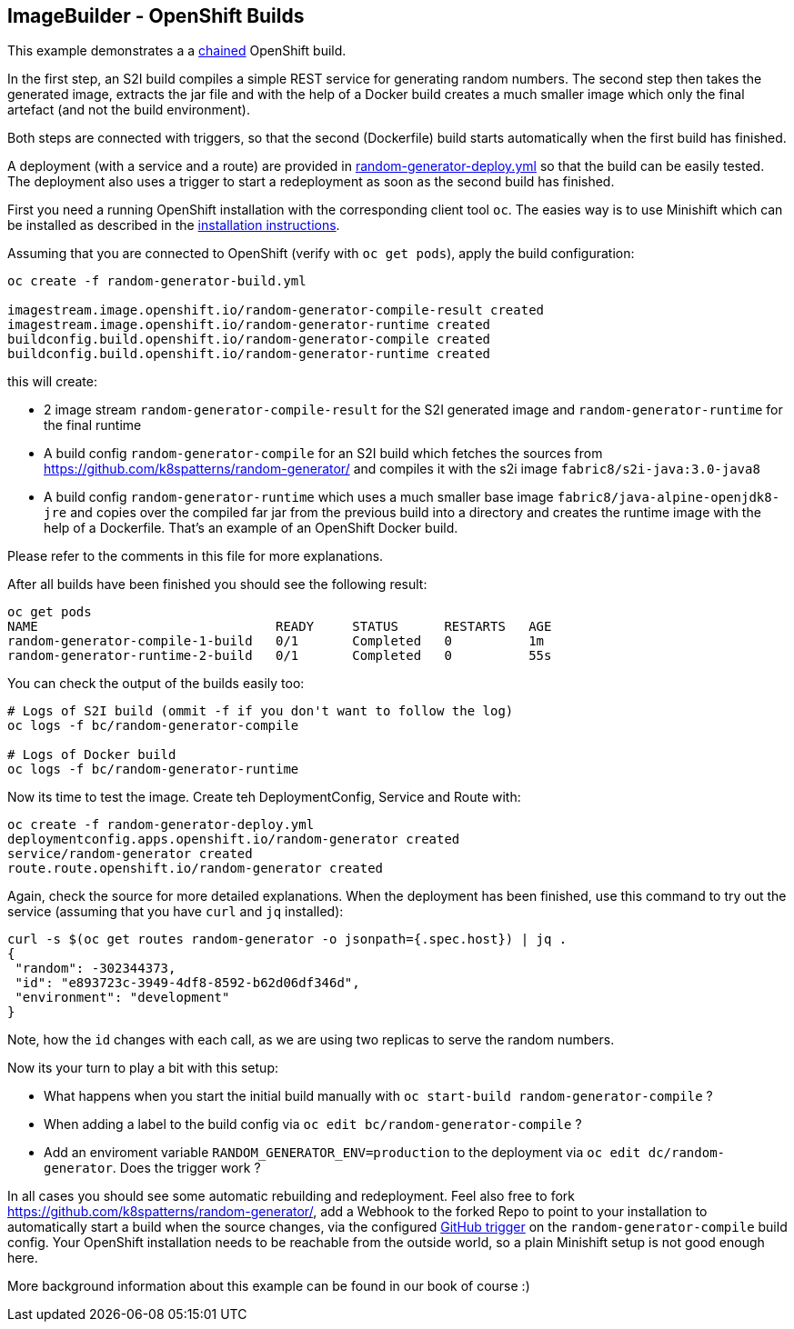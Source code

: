 ## ImageBuilder - OpenShift Builds

This example demonstrates a a https://docs.openshift.com/container-platform/3.11/dev_guide/builds/advanced_build_operations.html#dev-guide-chaining-builds[chained] OpenShift build.

In the first step, an S2I build compiles a simple REST service for generating random numbers.
The second step then takes the generated image, extracts the jar file and with the help of a Docker build creates a much smaller image which only the final artefact (and not the build environment).

Both steps are connected with triggers, so that the second (Dockerfile) build starts automatically when the first build has finished.

A deployment (with a service and a route) are provided in link:random-generator-deploy.yml[random-generator-deploy.yml] so that the build can be easily tested.
The deployment also uses a trigger to start a redeployment as soon as the second build has finished.

First you need a running OpenShift installation with the corresponding client tool `oc`.
The easies way is to use Minishift which can be installed as described in the link:../../../INSTALLATION.adoc#minishift[installation instructions].

Assuming that you are connected to OpenShift (verify with `oc get pods`), apply the build configuration:

[source, bash]
----
oc create -f random-generator-build.yml

imagestream.image.openshift.io/random-generator-compile-result created
imagestream.image.openshift.io/random-generator-runtime created
buildconfig.build.openshift.io/random-generator-compile created
buildconfig.build.openshift.io/random-generator-runtime created
----

this will create:

* 2 image stream `random-generator-compile-result` for the S2I generated image and `random-generator-runtime` for the final runtime
* A build config `random-generator-compile` for an S2I build which fetches the sources from https://github.com/k8spatterns/random-generator/ and compiles it with the s2i image `fabric8/s2i-java:3.0-java8`
* A build config `random-generator-runtime` which uses a much smaller base image `fabric8/java-alpine-openjdk8-jre` and copies over the compiled far jar from the previous build into a directory and creates the runtime image with the help of a Dockerfile. That's an example of an OpenShift Docker build.

Please refer to the comments in this file for more explanations.

After all builds have been finished you should see the following result:

[source, bash]
----
oc get pods
NAME                               READY     STATUS      RESTARTS   AGE
random-generator-compile-1-build   0/1       Completed   0          1m
random-generator-runtime-2-build   0/1       Completed   0          55s
----

You can check the output of the builds easily too:

[source, bash]
----
# Logs of S2I build (ommit -f if you don't want to follow the log)
oc logs -f bc/random-generator-compile

# Logs of Docker build
oc logs -f bc/random-generator-runtime
----

Now its time to test the image.
Create teh DeploymentConfig, Service and Route with:

[source, bash]
----
oc create -f random-generator-deploy.yml
deploymentconfig.apps.openshift.io/random-generator created
service/random-generator created
route.route.openshift.io/random-generator created
----

Again, check the source for more detailed explanations.
When the deployment has been finished, use this command to try out the service (assuming that you have `curl` and `jq` installed):

[source, bash]
----
curl -s $(oc get routes random-generator -o jsonpath={.spec.host}) | jq .
{
 "random": -302344373,
 "id": "e893723c-3949-4df8-8592-b62d06df346d",
 "environment": "development"
}
----

Note, how the `id` changes with each call, as we are using two replicas to serve the random numbers.

Now its your turn to play a bit with this setup:

* What happens when you start the initial build manually with `oc start-build random-generator-compile` ?
* When adding a label to the build config via `oc edit bc/random-generator-compile` ?
* Add an enviroment variable `RANDOM_GENERATOR_ENV=production` to the deployment via `oc edit dc/random-generator`. Does the trigger work ?

In all cases you should see some automatic rebuilding and redeployment.
Feel also free to fork https://github.com/k8spatterns/random-generator/, add a Webhook to the forked Repo to point to your installation to automatically start a build when the source changes, via the configured https://github.com/k8spatterns/random-generator/[GitHub trigger] on the `random-generator-compile` build config. Your OpenShift installation needs to be reachable from the outside world, so a plain Minishift setup is not good enough here.

More background information about this example can be found in our book of course :)
